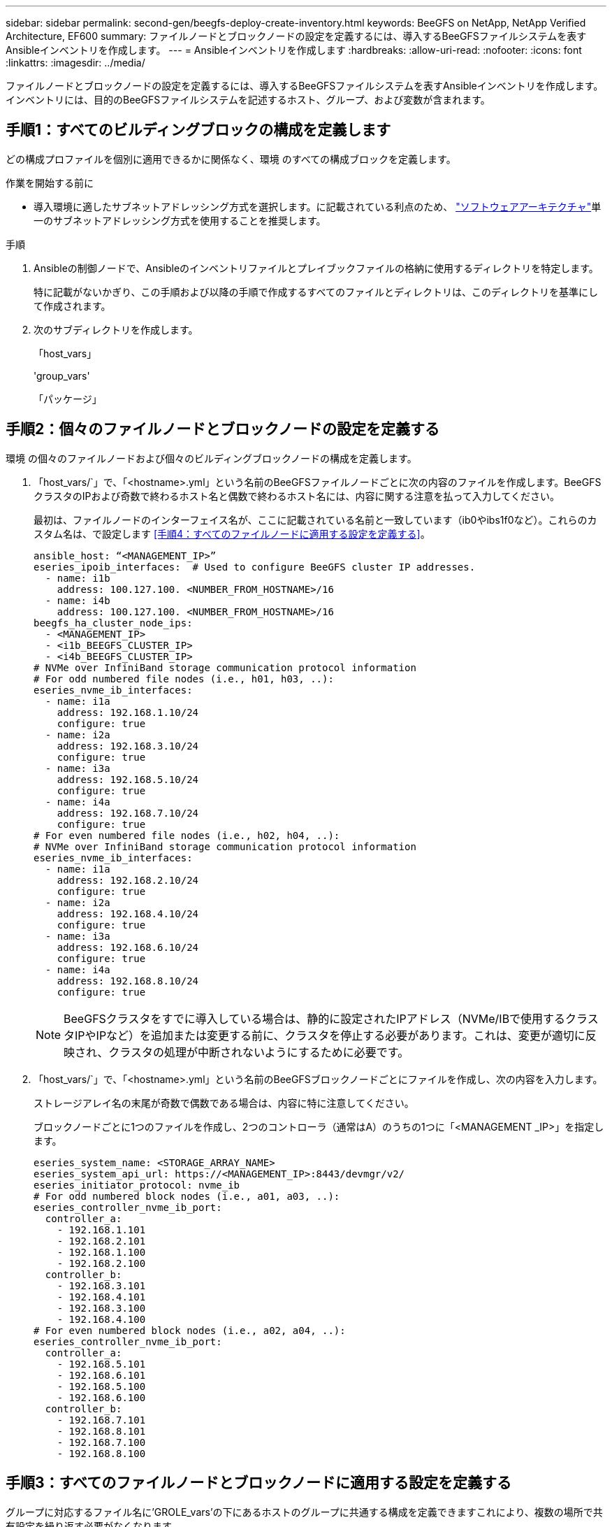 ---
sidebar: sidebar 
permalink: second-gen/beegfs-deploy-create-inventory.html 
keywords: BeeGFS on NetApp, NetApp Verified Architecture, EF600 
summary: ファイルノードとブロックノードの設定を定義するには、導入するBeeGFSファイルシステムを表すAnsibleインベントリを作成します。 
---
= Ansibleインベントリを作成します
:hardbreaks:
:allow-uri-read: 
:nofooter: 
:icons: font
:linkattrs: 
:imagesdir: ../media/


[role="lead"]
ファイルノードとブロックノードの設定を定義するには、導入するBeeGFSファイルシステムを表すAnsibleインベントリを作成します。インベントリには、目的のBeeGFSファイルシステムを記述するホスト、グループ、および変数が含まれます。



== 手順1：すべてのビルディングブロックの構成を定義します

どの構成プロファイルを個別に適用できるかに関係なく、環境 のすべての構成ブロックを定義します。

.作業を開始する前に
* 導入環境に適したサブネットアドレッシング方式を選択します。に記載されている利点のため、 link:beegfs-design-software-architecture.html#beegfs-network-configuration["ソフトウェアアーキテクチャ"]単一のサブネットアドレッシング方式を使用することを推奨します。


.手順
. Ansibleの制御ノードで、Ansibleのインベントリファイルとプレイブックファイルの格納に使用するディレクトリを特定します。
+
特に記載がないかぎり、この手順および以降の手順で作成するすべてのファイルとディレクトリは、このディレクトリを基準にして作成されます。

. 次のサブディレクトリを作成します。
+
「host_vars」

+
'group_vars'

+
「パッケージ」





== 手順2：個々のファイルノードとブロックノードの設定を定義する

環境 の個々のファイルノードおよび個々のビルディングブロックノードの構成を定義します。

. 「host_vars/`」で、「<hostname>.yml」という名前のBeeGFSファイルノードごとに次の内容のファイルを作成します。BeeGFSクラスタのIPおよび奇数で終わるホスト名と偶数で終わるホスト名には、内容に関する注意を払って入力してください。
+
最初は、ファイルノードのインターフェイス名が、ここに記載されている名前と一致しています（ib0やibs1f0など）。これらのカスタム名は、で設定します <<手順4：すべてのファイルノードに適用する設定を定義する>>。

+
....
ansible_host: “<MANAGEMENT_IP>”
eseries_ipoib_interfaces:  # Used to configure BeeGFS cluster IP addresses.
  - name: i1b
    address: 100.127.100. <NUMBER_FROM_HOSTNAME>/16
  - name: i4b
    address: 100.127.100. <NUMBER_FROM_HOSTNAME>/16
beegfs_ha_cluster_node_ips:
  - <MANAGEMENT_IP>
  - <i1b_BEEGFS_CLUSTER_IP>
  - <i4b_BEEGFS_CLUSTER_IP>
# NVMe over InfiniBand storage communication protocol information
# For odd numbered file nodes (i.e., h01, h03, ..):
eseries_nvme_ib_interfaces:
  - name: i1a
    address: 192.168.1.10/24
    configure: true
  - name: i2a
    address: 192.168.3.10/24
    configure: true
  - name: i3a
    address: 192.168.5.10/24
    configure: true
  - name: i4a
    address: 192.168.7.10/24
    configure: true
# For even numbered file nodes (i.e., h02, h04, ..):
# NVMe over InfiniBand storage communication protocol information
eseries_nvme_ib_interfaces:
  - name: i1a
    address: 192.168.2.10/24
    configure: true
  - name: i2a
    address: 192.168.4.10/24
    configure: true
  - name: i3a
    address: 192.168.6.10/24
    configure: true
  - name: i4a
    address: 192.168.8.10/24
    configure: true
....
+

NOTE: BeeGFSクラスタをすでに導入している場合は、静的に設定されたIPアドレス（NVMe/IBで使用するクラスタIPやIPなど）を追加または変更する前に、クラスタを停止する必要があります。これは、変更が適切に反映され、クラスタの処理が中断されないようにするために必要です。

. 「host_vars/`」で、「<hostname>.yml」という名前のBeeGFSブロックノードごとにファイルを作成し、次の内容を入力します。
+
ストレージアレイ名の末尾が奇数で偶数である場合は、内容に特に注意してください。

+
ブロックノードごとに1つのファイルを作成し、2つのコントローラ（通常はA）のうちの1つに「<MANAGEMENT _IP>」を指定します。

+
....
eseries_system_name: <STORAGE_ARRAY_NAME>
eseries_system_api_url: https://<MANAGEMENT_IP>:8443/devmgr/v2/
eseries_initiator_protocol: nvme_ib
# For odd numbered block nodes (i.e., a01, a03, ..):
eseries_controller_nvme_ib_port:
  controller_a:
    - 192.168.1.101
    - 192.168.2.101
    - 192.168.1.100
    - 192.168.2.100
  controller_b:
    - 192.168.3.101
    - 192.168.4.101
    - 192.168.3.100
    - 192.168.4.100
# For even numbered block nodes (i.e., a02, a04, ..):
eseries_controller_nvme_ib_port:
  controller_a:
    - 192.168.5.101
    - 192.168.6.101
    - 192.168.5.100
    - 192.168.6.100
  controller_b:
    - 192.168.7.101
    - 192.168.8.101
    - 192.168.7.100
    - 192.168.8.100
....




== 手順3：すべてのファイルノードとブロックノードに適用する設定を定義する

グループに対応するファイル名に'GROLE_vars'の下にあるホストのグループに共通する構成を定義できますこれにより、複数の場所で共有設定を繰り返す必要がなくなります。

.このタスクについて
ホストは複数のグループに含めることができ、実行時に、Ansibleは、変数の優先順位ルールに基づいて、特定のホストに適用する変数を選択します。（これらのルールの詳細については、Ansibleのドキュメントを参照してください https://docs.ansible.com/ansible/latest/user_guide/playbooks_variables.html["変数を使用します"^]. ）

ホストとグループの割り当ては、実際のAnsibleインベントリファイルに定義されます。このファイルは、この手順 の末尾に作成されます。

.ステップ
Ansibleでは、すべてのホストに適用する構成は「all」というグループで定義できます。次の内容で'ファイル'group_vars/all.yml'を作成します

....
ansible_python_interpreter: /usr/bin/python3
beegfs_ha_ntp_server_pools:  # Modify the NTP server addressess if desired.
  - "pool 0.pool.ntp.org iburst maxsources 3"
  - "pool 1.pool.ntp.org iburst maxsources 3"
....


== 手順4：すべてのファイルノードに適用する設定を定義する

ファイル・ノードの共有構成は'ha_cluster'というグループで定義されますこのセクションの手順では'group_vars/ha_cluster.yml`ファイルに含める必要がある構成を構築します

.手順
. ファイルの最上部で'ファイルノードのsudoユーザーとして使用するパスワードを含むデフォルトを定義します
+
....
### ha_cluster Ansible group inventory file.
# Place all default/common variables for BeeGFS HA cluster resources below.
### Cluster node defaults
ansible_ssh_user: root
ansible_become_password: <PASSWORD>
eseries_ipoib_default_hook_templates:
  - 99-multihoming.j2   # This is required for single subnet deployments, where static IPs containing multiple IB ports are in the same IPoIB subnet. i.e: cluster IPs, multirail, single subnet, etc.
# If the following options are specified, then Ansible will automatically reboot nodes when necessary for changes to take effect:
eseries_common_allow_host_reboot: true
eseries_common_reboot_test_command: "! systemctl status eseries_nvme_ib.service || systemctl --state=exited | grep eseries_nvme_ib.service"
eseries_ib_opensm_options:
  virt_enabled: "2"
  virt_max_ports_in_process: "0"
....
+

NOTE: 特に本番環境では、パスワードをプレーンテキストで保存しないでください。代わりにAnsible Vaultを使用します（を参照） https://docs.ansible.com/ansible/latest/user_guide/vault.html["Ansible Vaultを使用したコンテンツの暗号化"^])または'--Ask -bece-pass`オプションを使用してプレイブックを作成します「Ansible」ssh_userがすでに「root」である場合は、オプションで「Ansibleの_ bece_password」を省略できます。

. 必要に応じて、ハイアベイラビリティ（HA）クラスタの名前を設定し、クラスタ内通信用のユーザを指定します。
+
プライベートIPアドレッシング方式を変更する場合は、デフォルトの「beegfs_ha_mgmtd_floating_ip」も更新する必要があります。これは、後でBeeGFS Managementリソースグループに設定する内容と一致している必要があります。

+
「beegfs_alert_email_list」を使用して、クラスタ・イベントのアラートを受信する電子メールを1つ以上指定します。

+
....
### Cluster information
beegfs_ha_firewall_configure: True
eseries_beegfs_ha_disable_selinux: True
eseries_selinux_state: disabled
# The following variables should be adjusted depending on the desired configuration:
beegfs_ha_cluster_name: hacluster                  # BeeGFS HA cluster name.
beegfs_ha_cluster_username: hacluster              # BeeGFS HA cluster username.
beegfs_ha_cluster_password: hapassword             # BeeGFS HA cluster username's password.
beegfs_ha_cluster_password_sha512_salt: randomSalt # BeeGFS HA cluster username's password salt.
beegfs_ha_mgmtd_floating_ip: 100.127.101.0         # BeeGFS management service IP address.
# Email Alerts Configuration
beegfs_ha_enable_alerts: True
beegfs_ha_alert_email_list: ["email@example.com"]  # E-mail recipient list for notifications when BeeGFS HA resources change or fail.  Often a distribution list for the team responsible for managing the cluster.
beegfs_ha_alert_conf_ha_group_options:
      mydomain: “example.com”
# The mydomain parameter specifies the local internet domain name. This is optional when the cluster nodes have fully qualified hostnames (i.e. host.example.com).
# Adjusting the following parameters is optional:
beegfs_ha_alert_timestamp_format: "%Y-%m-%d %H:%M:%S.%N" #%H:%M:%S.%N
beegfs_ha_alert_verbosity: 3
#  1) high-level node activity
#  3) high-level node activity + fencing action information + resources (filter on X-monitor)
#  5) high-level node activity + fencing action information + resources
....
+

NOTE: 一見冗長に見えても'beegfs_ha_gmtd_floating_ip'は'1つのHAクラスタを超えてBeeGFSファイルシステムを拡張する場合に重要です以降のHAクラスタは、BeeGFS管理サービスを追加せずに導入され、最初のクラスタが提供する管理サービスをポイントします。

. フェンシングエージェントを設定します。（詳細については、を参照してください https://access.redhat.com/documentation/en-us/red_hat_enterprise_linux/9/html/configuring_and_managing_high_availability_clusters/assembly_configuring-fencing-configuring-and-managing-high-availability-clusters["Red Hatハイアベイラビリティクラスタでフェンシングを設定します"^]）。次の出力は、一般的なフェンシングエージェントの設定例を示しています。次のいずれかのオプションを選択します。
+
この手順では、次の点に注意してください。

+
** フェンシングはデフォルトで有効になっていますが、フェンシングエージェント_を設定する必要があります。
** 'pcmk_host_map'または'pcmk_host_listに指定されている`<hostname>は'Ansibleインベントリ内のホスト名に対応している必要があります
** フェンシングなしでBeeGFSクラスタを実行することは、特に本番環境ではサポートされません。これは、ブロックデバイスなどのリソース依存関係を含むBeeGFSサービスが問題 によってフェイルオーバーする際に、ファイルシステムの破損やその他の望ましくない動作や予期しない動作を引き起こす複数のノードによる同時アクセスのリスクがないことを主に保証するためです。フェンシングを無効にする必要がある場合は'BeeGFS HAロールの入門ガイドの一般的な注意事項を参照して'ha_cluster.ymlで'beegfs_cluster_crm_config_options[stonith -enabled "]をfalseに設定します
** 複数のノードレベルのフェンシングデバイスがあり、BeeGFS HAロールでは、Red Hat HAパッケージリポジトリで使用可能なフェンシングエージェントを設定できます。可能な場合は、無停電電源装置（UPS）またはラック配電装置（rPDU）を経由するフェンシングエージェントを使用します。 ベースボード管理コントローラ（BMC）などの一部のフェンシングエージェントや、サーバに組み込まれているその他のライトアウトデバイスは、特定の障害シナリオではフェンス要求に応答しない場合があります。
+
....
### Fencing configuration:
# OPTION 1: To enable fencing using APC Power Distribution Units (PDUs):
beegfs_ha_fencing_agents:
 fence_apc:
   - ipaddr: <PDU_IP_ADDRESS>
     login: <PDU_USERNAME>
     passwd: <PDU_PASSWORD>
     pcmk_host_map: "<HOSTNAME>:<PDU_PORT>,<PDU_PORT>;<HOSTNAME>:<PDU_PORT>,<PDU_PORT>"
# OPTION 2: To enable fencing using the Redfish APIs provided by the Lenovo XCC (and other BMCs):
redfish: &redfish
  username: <BMC_USERNAME>
  password: <BMC_PASSWORD>
  ssl_insecure: 1 # If a valid SSL certificate is not available specify “1”.
beegfs_ha_fencing_agents:
  fence_redfish:
    - pcmk_host_list: <HOSTNAME>
      ip: <BMC_IP>
      <<: *redfish
    - pcmk_host_list: <HOSTNAME>
      ip: <BMC_IP>
      <<: *redfish
# For details on configuring other fencing agents see https://access.redhat.com/documentation/en-us/red_hat_enterprise_linux/9/html/configuring_and_managing_high_availability_clusters/assembly_configuring-fencing-configuring-and-managing-high-availability-clusters.
....


. Linux OSで推奨されるパフォーマンス調整を有効にします。
+
多くのユーザはパフォーマンスパラメータのデフォルト設定を確認できますが、特定のワークロードのデフォルト設定は必要に応じて変更できます。そのため、これらの推奨事項はBeeGFSロールに含まれますが、デフォルトでは有効になっていないため、ユーザーはファイルシステムに適用された調整を認識できません。

+
パフォーマンス・チューニングを有効にするには'次のように指定

+
....
### Performance Configuration:
beegfs_ha_enable_performance_tuning: True
....
. （オプション）Linux OSのパフォーマンス調整パラメータを必要に応じて調整できます。
+
調整可能なチューニングパラメータの包括的なリストについては、のBeeGFS HAロールの「Performance Tuning Defaults」セクションを参照してください https://github.com/netappeseries/beegfs/tree/master/roles/beegfs_ha_7_4/defaults/main.yml["EシリーズBeeGFS GitHubサイト"^]。 デフォルト値は、このファイルのクラスタ内のすべてのノードまたは個 々 のノードのファイルで上書きできます `host_vars` 。

. ブロックノードとファイルノード間の200GB/HDR接続を完全に許可するには、NVIDIA Open Fabrics Enterprise Distribution（MLNX_OFED）のOpen Subnet Manager（OpenSM）パッケージを使用します。に記載されているMLNX_OFEDバージョンは link:beegfs-technology-requirements.html#file-node-requirements["ファイルノードの要件"] 、推奨されるOpenSMパッケージにバンドルされています。Ansibleを使用した導入もサポートされていますが、最初にすべてのファイルノードにMLNX_OFEDドライバをインストールする必要があります。
+
.. 'group_vars/ha_cluster.yml'の次のパラメータを入力します(必要に応じてパッケージを調整します)
+
....
### OpenSM package and configuration information
eseries_ib_opensm_options:
  virt_enabled: "2"
  virt_max_ports_in_process: "0"
....


. 論理InfiniBandポート識別子と基盤となるPCIeデバイスとのマッピングが一貫して行われるように'udev'ルールを設定します
+
udevルールは'BeeGFSファイル・ノードとして使用される各サーバ・プラットフォームのPCIeトポロジーに固有のものである必要があります

+
検証済みファイルノードには、次の値を使用します。

+
....
### Ensure Consistent Logical IB Port Numbering
# OPTION 1: Lenovo SR665 V3 PCIe address-to-logical IB port mapping:
eseries_ipoib_udev_rules:
  "0000:01:00.0": i1a
  "0000:01:00.1": i1b
  "0000:41:00.0": i2a
  "0000:41:00.1": i2b
  "0000:81:00.0": i3a
  "0000:81:00.1": i3b
  "0000:a1:00.0": i4a
  "0000:a1:00.1": i4b

# OPTION 2: Lenovo SR665 PCIe address-to-logical IB port mapping:
eseries_ipoib_udev_rules:
  "0000:41:00.0": i1a
  "0000:41:00.1": i1b
  "0000:01:00.0": i2a
  "0000:01:00.1": i2b
  "0000:a1:00.0": i3a
  "0000:a1:00.1": i3b
  "0000:81:00.0": i4a
  "0000:81:00.1": i4b
....
. （オプション）メタデータターゲット選択アルゴリズムを更新します。
+
....
beegfs_ha_beegfs_meta_conf_ha_group_options:
  tuneTargetChooser: randomrobin
....
+

NOTE: 検証テストでは'通常'randomrobinを使用して'パフォーマンス・ベンチマーク中にテスト・ファイルがすべてのBeeGFSストレージ・ターゲットに均等に分散されるようにしました（ベンチマークの詳細については'BeeGFSのサイトを参照してください https://doc.beegfs.io/latest/advanced_topics/benchmark.html["BeeGFSシステムのベンチマーク"^]）。実際に使用されている場合は、原因 の番号が小さいターゲットが、番号の大きいターゲットよりも早くいっぱいになる可能性があります。「randomrobin」を省略し、デフォルトの「randomized」値を使用するだけで、利用可能なすべてのターゲットを利用しながら、優れたパフォーマンスを提供できるようになりました。





== 手順5：共通ブロックノードの設定を定義する

ブロック・ノードの共有構成は'eseries_storage_systems'というグループで定義されますこのセクションの手順では'group_vars/eseries_storage_systems.yml`ファイルに含める必要がある構成を構築します

.手順
. Ansible接続をローカルに設定し、システムパスワードを指定して、SSL証明書を検証するかどうかを指定します。（通常、AnsibleはSSHを使用して管理対象ホストに接続しますが、NetApp Eシリーズストレージシステムがブロックノードとして使用されている場合、モジュールはREST APIを使用して通信します）。 ファイルの上部に、次の情報を追加します。
+
....
### eseries_storage_systems Ansible group inventory file.
# Place all default/common variables for NetApp E-Series Storage Systems here:
ansible_connection: local
eseries_system_password: <PASSWORD>
eseries_validate_certs: false
....
+

NOTE: プレーンテキストでパスワードを一覧表示することは推奨されません。--extra-bvarsを使用してAnsibleを実行するときに'Ansibleボールトを使用するか'eseries_system_password'を提供します

. 最適なパフォーマンスを確保するには、に記載されているバージョンをブロックノードにインストールします link:beegfs-technology-requirements.html["技術要件"]。
+
対応するファイルをからダウンロードします https://mysupport.netapp.com/site/products/all/details/eseries-santricityos/downloads-tab["ネットアップサポートサイト"^]。これらを手動でアップグレードするか'Ansibleコントロール・ノードのパッケージ/ディレクトリに含めてから'eseries_storage_systemesyml'に以下のパラメータを入力して'Ansibleを使用してアップグレードできます

+
....
# Firmware, NVSRAM, and Drive Firmware (modify the filenames as needed):
eseries_firmware_firmware: "packages/RCB_11.80GA_6000_64cc0ee3.dlp"
eseries_firmware_nvsram: "packages/N6000-880834-D08.dlp"
....
. から、ブロックノードに取り付けられているドライブで使用可能な最新のドライブファームウェアをダウンロードしてインストールし https://mysupport.netapp.com/site/downloads/firmware/e-series-disk-firmware["ネットアップサポートサイト"^]ます。手動でアップグレードするか、Ansible制御ノードのディレクトリに追加してから、の次のパラメータを入力してAnsibleを使用してアップグレードできます `packages/` `eseries_storage_systems.yml` 。
+
....
eseries_drive_firmware_firmware_list:
  - "packages/<FILENAME>.dlp"
eseries_drive_firmware_upgrade_drives_online: true
....
+

NOTE: eseries_drive_firmware_upgrade_drivesonlineを'false'に設定すると'アップグレードが高速化されますが'BeeGFSが導入されるまでは実行しないでくださいこれは、アプリケーションエラーを回避するために、アップグレード前にドライブへのすべてのI/Oを停止する必要があるためです。ボリュームを構成する前にオンライン・ドライブ・ファームウェア・アップグレードを実行しても問題が発生しないようにするには'この値を常にtrueに設定することを推奨します

. パフォーマンスを最適化するには、グローバル構成に対して次の変更を行います。
+
....
# Global Configuration Defaults
eseries_system_cache_block_size: 32768
eseries_system_cache_flush_threshold: 80
eseries_system_default_host_type: linux dm-mp
eseries_system_autoload_balance: disabled
eseries_system_host_connectivity_reporting: disabled
eseries_system_controller_shelf_id: 99 # Required.
....
. ボリュームのプロビジョニングと動作を最適化するには、次のパラメータを指定します。
+
....
# Storage Provisioning Defaults
eseries_volume_size_unit: pct
eseries_volume_read_cache_enable: true
eseries_volume_read_ahead_enable: false
eseries_volume_write_cache_enable: true
eseries_volume_write_cache_mirror_enable: true
eseries_volume_cache_without_batteries: false
eseries_storage_pool_usable_drives: "99:0,99:23,99:1,99:22,99:2,99:21,99:3,99:20,99:4,99:19,99:5,99:18,99:6,99:17,99:7,99:16,99:8,99:15,99:9,99:14,99:10,99:13,99:11,99:12"
....
+

NOTE: 「eseries_storage_pool_usable_drives」に指定する値はNetApp EF600ブロックノードに固有であり、新しいボリュームグループにドライブを割り当てる順序を制御します。この順序により、各グループへのI/Oがバックエンドドライブチャネル間で均等に分散されます。


